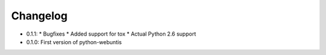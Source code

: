 =========
Changelog
=========

* 0.1.1:
  * Bugfixes
  * Added support for tox
  * Actual Python 2.6 support

* 0.1.0: First version of python-webuntis
